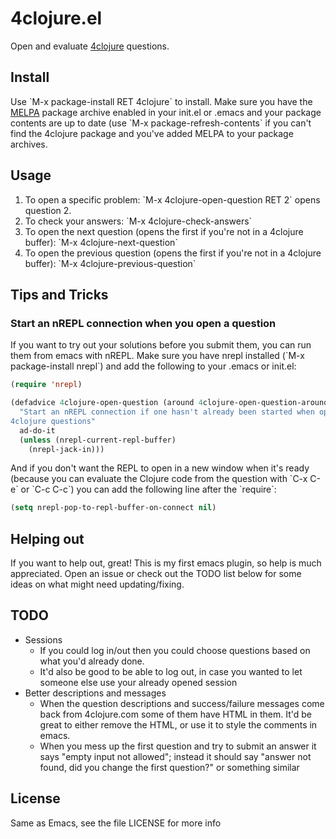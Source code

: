 * 4clojure.el
  Open and evaluate [[http://www.4clojure.com/][4clojure]] questions.
** Install
   Use `M-x package-install RET 4clojure` to install. Make sure you have
   the [[http://melpa.milkbox.net/][MELPA]] package archive enabled in your init.el or .emacs and your package
   contents are up to date (use `M-x package-refresh-contents` if you can't
   find the 4clojure package and you've added MELPA to your package archives.
** Usage
   1. To open a specific problem:
    `M-x 4clojure-open-question RET 2` opens question 2.
   2. To check your answers:
    `M-x 4clojure-check-answers`
   3. To open the next question (opens the first if you're not in a 4clojure buffer):
    `M-x 4clojure-next-question`
   4. To open the previous question (opens the first if you're not in a 4clojure buffer):
    `M-x 4clojure-previous-question`
** Tips and Tricks
*** Start an nREPL connection when you open a question
    If you want to try out your solutions before you submit them, you can run
    them from emacs with nREPL. Make sure you have nrepl installed (`M-x
    package-install nrepl`) and add the following to your .emacs or init.el:
#+BEGIN_SRC emacs-lisp
(require 'nrepl)

(defadvice 4clojure-open-question (around 4clojure-open-question-around)
  "Start an nREPL connection if one hasn't already been started when opening
4clojure questions"
  ad-do-it
  (unless (nrepl-current-repl-buffer)
    (nrepl-jack-in)))
#+END_SRC

    And if you don't want the REPL to open in a new window when it's ready
    (because you can evaluate the Clojure code from the question with `C-x C-e`
    or `C-c C-c`) you can add the following line after the `require`:
#+BEGIN_SRC emacs-lisp
(setq nrepl-pop-to-repl-buffer-on-connect nil)
#+END_SRC

** Helping out
   If you want to help out, great! This is my first emacs plugin, so help is
   much appreciated. Open an issue or check out the TODO list below for some
   ideas on what might need updating/fixing.
** TODO
   - Sessions
     - If you could log in/out then you could choose questions based on what you'd
       already done.
     - It'd also be good to be able to log out, in case you wanted to let
       someone else use your already opened session
   - Better descriptions and messages
     - When the question descriptions and success/failure messages come back
       from 4clojure.com some of them have HTML in them. It'd be great to either
       remove the HTML, or use it to style the comments in emacs.
     - When you mess up the first question and try to submit an answer it says
       "empty input not allowed"; instead it should say "answer not found, did
       you change the first question?" or something similar
** License
Same as Emacs, see the file LICENSE for more info
